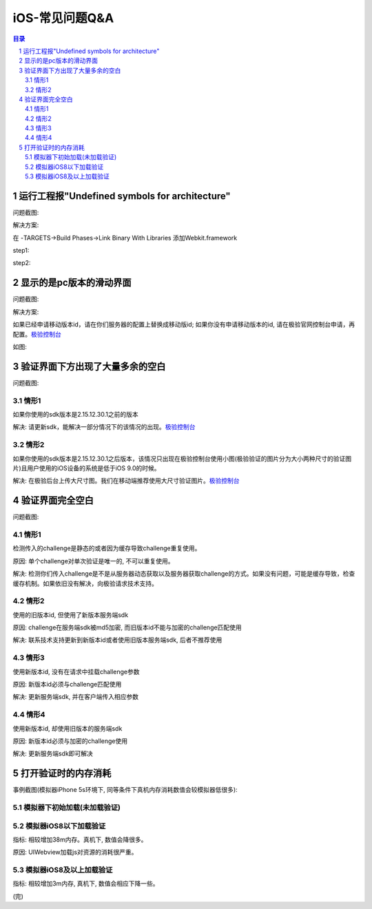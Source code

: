 ====================================
iOS-常见问题Q&A
====================================

.. contents:: 目录
.. sectnum::


运行工程报"Undefined symbols for architecture"
================================================

问题截图: 

.. image:: img/question/question01_00.png

解决方案: 

在 -TARGETS->Build Phases->Link Binary With Libraries 添加Webkit.framework

step1: 

.. image:: img/question/solution01_00.png

step2: 

.. image:: img/question/solution01_01.png


显示的是pc版本的滑动界面
================================================

问题截图: 

.. image:: img/question/question02_00.png

解决方案: 

如果已经申请移动版本id，请在你们服务器的配置上替换成移动版id; 
如果你没有申请移动版本的id, 请在极验官网控制台申请，再配置。`极验控制台   <http://account.geetest.com>`__

如图: 

.. image:: img/question/solution02_00.png


验证界面下方出现了大量多余的空白
================================================

问题截图: 

.. image:: img/question/question03_00.png

情形1
-------------------------------------------------------------------

如果你使用的sdk版本是2.15.12.30.1之前的版本

解决: 请更新sdk，能解决一部分情况下的该情况的出现。`极验控制台   <http://account.geetest.com>`__

情形2
-------------------------------------------------------------------

如果你使用的sdk版本是2.15.12.30.1之后版本，该情况只出现在极验控制台使用小图(极验验证的图片分为大小两种尺寸的验证图片)且用户使用的iOS设备的系统是低于iOS 9.0的时候。

解决: 在极验后台上传大尺寸图。我们在移动端推荐使用大尺寸验证图片。`极验控制台   <http://account.geetest.com>`__


验证界面完全空白
================================================

问题截图: 

.. image:: img/question/question04_00.png

情形1
-------------------------------------------------------------------

检测传入的challenge是静态的或者因为缓存导致challenge重复使用。

原因: 单个challenge对单次验证是唯一的, 不可以重复使用。

解决: 检测你们传入challenge是不是从服务器动态获取以及服务器获取challenge的方式。如果没有问题，可能是缓存导致，检查缓存机制。如果依旧没有解决，向极验请求技术支持。

情形2
-------------------------------------------------------------------

使用的旧版本id, 但使用了新版本服务端sdk

原因: challenge在服务端sdk被md5加密, 而旧版本id不能与加密的challenge匹配使用

解决: 联系技术支持更新到新版本id或者使用旧版本服务端sdk, 后者不推荐使用

情形3
-------------------------------------------------------------------

使用新版本id, 没有在请求中挂载challenge参数

原因: 新版本id必须与challenge匹配使用

解决: 更新服务端sdk, 并在客户端传入相应参数

情形4
-------------------------------------------------------------------

使用新版本id, 却使用旧版本的服务端sdk

原因: 新版本id必须与加密的challenge使用

解决: 更新服务端sdk即可解决

打开验证时的内存消耗
================================================

事例截图(模拟器iPhone 5s环境下, 同等条件下真机内存消耗数值会较模拟器低很多): 

模拟器下初始加载(未加载验证)
-------------------------------------------------------------------

.. image:: img/question/question05_00.png

模拟器iOS8以下加载验证
-------------------------------------------------------------------

.. image:: img/question/question05_01.png

指标: 相较增加38m内存。真机下, 数值会降很多。

原因: UIWebview加载js对资源的消耗很严重。

模拟器iOS8及以上加载验证
-------------------------------------------------------------------

.. image:: img/question/question05_02.png

指标: 相较增加3m内存, 真机下, 数值会相应下降一些。

(完)